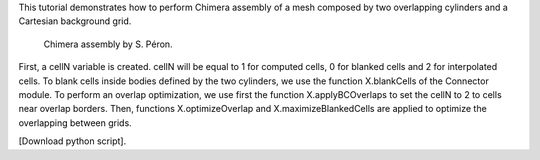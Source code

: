 This tutorial demonstrates how to perform Chimera assembly of a mesh composed by two overlapping cylinders and a Cartesian background grid.

              Chimera assembly by S. Péron.

First, a cellN variable is created. cellN will be equal to 1 for computed cells, 0 for blanked cells and 2 for interpolated cells.
To blank cells inside bodies defined by the two cylinders, we use the function X.blankCells of the Connector module.
To perform an overlap optimization, we use first the function X.applyBCOverlaps to set the cellN to 2 to cells near overlap borders. Then, functions X.optimizeOverlap and X.maximizeBlankedCells are applied to optimize the overlapping between grids.

[Download python script].
